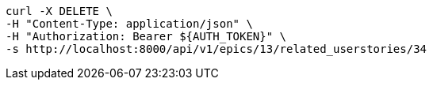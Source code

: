 [source,bash]
----
curl -X DELETE \
-H "Content-Type: application/json" \
-H "Authorization: Bearer ${AUTH_TOKEN}" \
-s http://localhost:8000/api/v1/epics/13/related_userstories/34
----
